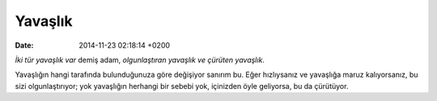 ========
Yavaşlık
========

:date: 2014-11-23 02:18:14 +0200

.. :Author: Emin Reşah
.. :Date:   <12050 - Wed 21:24>

*İki tür yavaşlık var* demiş adam, *olgunlaştıran yavaşlık ve çürüten
yavaşlık*.

Yavaşlığın hangi tarafında bulunduğunuza göre değişiyor sanırım bu. Eğer
hızlıysanız ve yavaşlığa maruz kalıyorsanız, bu sizi olgunlaştırıyor;
yok yavaşlığın herhangi bir sebebi yok, içinizden öyle geliyorsa, bu da
çürütüyor.
